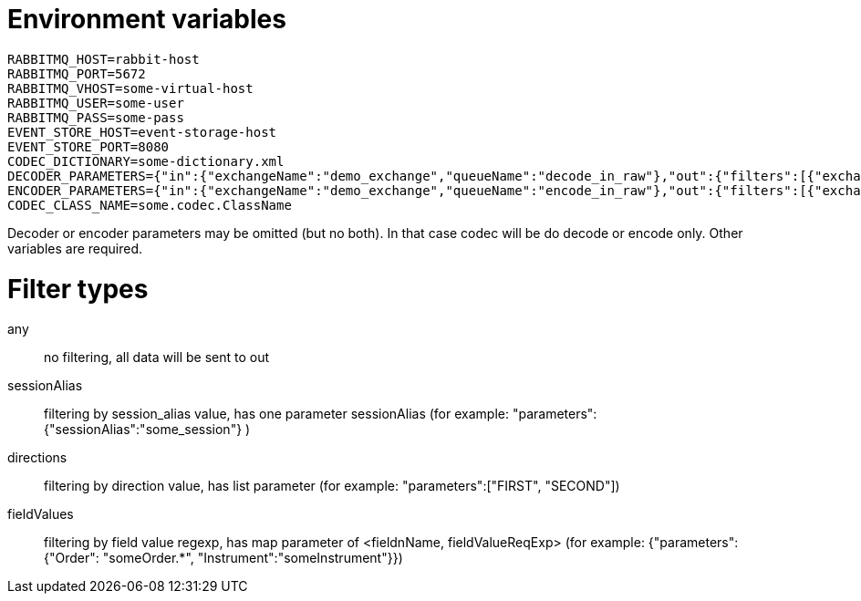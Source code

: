 = Environment variables

```
RABBITMQ_HOST=rabbit-host
RABBITMQ_PORT=5672
RABBITMQ_VHOST=some-virtual-host
RABBITMQ_USER=some-user
RABBITMQ_PASS=some-pass
EVENT_STORE_HOST=event-storage-host
EVENT_STORE_PORT=8080
CODEC_DICTIONARY=some-dictionary.xml
DECODER_PARAMETERS={"in":{"exchangeName":"demo_exchange","queueName":"decode_in_raw"},"out":{"filters":[{"exchangeName":"demo_exchange","queueName":"decode_out_target_1","filterType":"sessionAlias","parameters":{"sessionAlias":"target_1_session"}},{"exchangeName":"demo_exchange","queueName":"decode_out_target_2","filterType":"sessionAlias","parameters":{"sessionAlias":"target_2_session"}}]}}
ENCODER_PARAMETERS={"in":{"exchangeName":"demo_exchange","queueName":"encode_in_raw"},"out":{"filters":[{"exchangeName":"demo_exchange","queueName":"encode_out_target_1","filterType":"sessionAlias","parameters":{"sessionAlias":"target_1_session"}},{"exchangeName":"demo_exchange","queueName":"encode_out_target_2","filterType":"sessionAlias","parameters":{"sessionAlias":"target_2_session"}}]}}
CODEC_CLASS_NAME=some.codec.ClassName
```

Decoder or encoder parameters may be omitted (but no both).
In that case codec will be do decode or encode only.
Other variables are required.

= Filter types

any:: no filtering, all data will be sent to out
sessionAlias:: filtering by session_alias value, has one parameter sessionAlias (for example: "parameters":{"sessionAlias":"some_session"} )
directions:: filtering by direction value, has list parameter (for example: "parameters":["FIRST", "SECOND"])
fieldValues:: filtering by field value regexp, has map parameter of <fieldnName, fieldValueReqExp> (for example: {"parameters":{"Order": "someOrder.*", "Instrument":"someInstrument"}})



